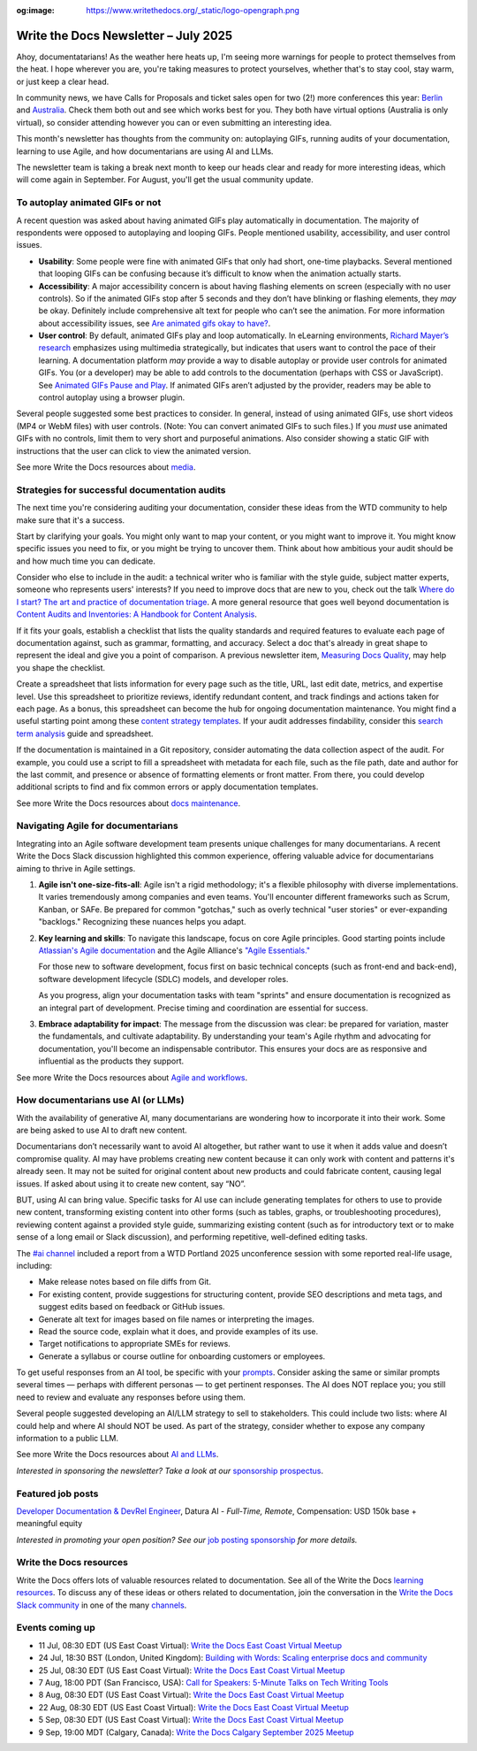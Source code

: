 :og:image: https://www.writethedocs.org/_static/logo-opengraph.png

.. post:: July 01, 2025
  :tags: newsletter

#####################################
Write the Docs Newsletter – July 2025
#####################################

Ahoy, documentatarians! As the weather here heats up, I'm seeing more warnings for people to protect themselves from the heat. I hope wherever you are, you're taking measures to protect yourselves, whether that's to stay cool, stay warm, or just keep a clear head.

In community news, we have Calls for Proposals and ticket sales open for two (2!) more conferences this year: `Berlin </conf/berlin/2025/news/announcing-cfp-tickets/>`__ and `Australia </conf/australia/2025/news/announcing-cfp-tickets/>`__. Check them both out and see which works best for you. They both have virtual options (Australia is only virtual), so consider attending however you can or even submitting an interesting idea.

This month's newsletter has thoughts from the community on: autoplaying GIFs, running audits of your documentation, learning to use Agile, and how documentarians are using AI and LLMs.

The newsletter team is taking a break next month to keep our heads clear and ready for more interesting ideas, which will come again in September. For August, you'll get the usual community update.

--------------------------------
To autoplay animated GIFs or not
--------------------------------

A recent question was asked about having animated GIFs play automatically in documentation. The majority of respondents were opposed to autoplaying and looping GIFs. People mentioned usability, accessibility, and user control issues.

* **Usability**: Some people were fine with animated GIFs that only had short, one-time playbacks. Several mentioned that looping GIFs can be confusing because it’s difficult to know when the animation actually starts.
* **Accessibility**: A major accessibility concern is about having flashing elements on screen (especially with no user controls). So if the animated GIFs stop after 5 seconds and they don’t have blinking or flashing elements, they *may* be okay. Definitely include comprehensive alt text for people who can’t see the animation. For more information about accessibility issues, see `Are animated gifs okay to have? <https://accessibleweb.com/question-answer/animated-gifs-okay/>`__.
* **User control**: By default, animated GIFs play and loop automatically. In eLearning environments, `Richard Mayer’s research <https://ctl.risepoint.com/principles-of-multimedia-learning/>`__ emphasizes using multimedia strategically, but indicates that users want to control the pace of their learning. A documentation platform *may* provide a way to disable autoplay or provide user controls for animated GIFs. You (or a developer) may be able to add controls to the documentation (perhaps with CSS or JavaScript). See `Animated GIFs Pause and Play <https://www.docslikecode.com/articles/balsamiq-case-study-part-2/>`__. If animated GIFs aren’t adjusted by the provider, readers may be able to control autoplay using a browser plugin. 

Several people suggested some best practices to consider. In general, instead of using animated GIFs, use short videos (MP4 or WebM files) with user controls. (Note: You can convert animated GIFs to such files.) If you *must* use animated GIFs with no controls, limit them to very short and purposeful animations. Also consider showing a static GIF with instructions that the user can click to view the animated version.

See more Write the Docs resources about `media </topics/#other-media>`__.

----------------------------------------------
Strategies for successful documentation audits
----------------------------------------------

The next time you're considering auditing your documentation, consider these ideas from the WTD community to help make sure that it's a success.

Start by clarifying your goals. You might only want to map your content, or you might want to improve it. You might know specific issues you need to fix, or you might be trying to uncover them. Think about how ambitious your audit should be and how much time you can dedicate.

Consider who else to include in the audit: a technical writer who is familiar with the style guide, subject matter experts, someone who represents users' interests? If you need to improve docs that are new to you, check out the talk `Where do I start? The art and practice of documentation triage </videos/portland/2018/where-do-i-start-the-art-and-practice-of-documentation-triage-neal-kaplan/>`_. A more general resource that goes well beyond documentation is `Content Audits and Inventories: A Handbook for Content Analysis <https://xmlpress.net/content-strategy/audits-and-inventories/>`_.

If it fits your goals, establish a checklist that lists the quality standards and required features to evaluate each page of documentation against, such as grammar, formatting, and accuracy. Select a doc that's already in great shape to represent the ideal and give you a point of comparison. A previous newsletter item, `Measuring Docs Quality </blog/newsletter-november-2023/#measuring-docs-quality>`_, may help you shape the checklist.

Create a spreadsheet that lists information for every page such as the title, URL, last edit date, metrics, and expertise level. Use this spreadsheet to prioritize reviews, identify redundant content, and track findings and actions taken for each page. As a bonus, this spreadsheet can become the hub for ongoing documentation maintenance. You might find a useful starting point among these `content strategy templates <https://kevinpnichols.com/content-strategy-templates/>`_. If your audit addresses findability, consider this `search term analysis <https://lizargall.github.io/blog/search-term-analysis/>`_ guide and spreadsheet.

If the documentation is maintained in a Git repository, consider automating the data collection aspect of the audit. For example, you could use a script to fill a spreadsheet with metadata for each file, such as the file path, date and author for the last commit, and presence or absence of formatting elements or front matter. From there, you could develop additional scripts to find and fix common errors or apply documentation templates.

See more Write the Docs resources about `docs maintenance </topics/#maintenance>`__.

-----------------------------------
Navigating Agile for documentarians
-----------------------------------

Integrating into an Agile software development team presents unique challenges for many documentarians. A recent Write the Docs Slack discussion highlighted this common experience, offering valuable advice for documentarians aiming to thrive in Agile settings.

1. **Agile isn't one-size-fits-all**: Agile isn't a rigid methodology; it's a flexible philosophy with diverse implementations. It varies tremendously among companies and even teams. You'll encounter different frameworks such as Scrum, Kanban, or SAFe. Be prepared for common "gotchas," such as overly technical "user stories" or ever-expanding "backlogs." Recognizing these nuances helps you adapt.

2. **Key learning and skills**: To navigate this landscape, focus on core Agile principles. Good starting points include `Atlassian's Agile documentation <https://www.atlassian.com/agile>`__ and the Agile Alliance's `"Agile Essentials." <https://www.agilealliance.org/agile-essentials/>`__

   For those new to software development, focus first on basic technical concepts (such as front-end and back-end), software development lifecycle (SDLC) models, and developer roles.

   As you progress, align your documentation tasks with team "sprints" and ensure documentation is recognized as an integral part of development. Precise timing and coordination are essential for success.

3. **Embrace adaptability for impact**: The message from the discussion was clear: be prepared for variation, master the fundamentals, and cultivate adaptability. By understanding your team's Agile rhythm and advocating for documentation, you'll become an indispensable contributor. This ensures your docs are as responsive and influential as the products they support.

See more Write the Docs resources about `Agile and workflows </topics/#agile-and-workflows>`__.

-----------------------------------
How documentarians use AI (or LLMs)
-----------------------------------

With the availability of generative AI, many documentarians are wondering how to incorporate it into their work. Some are being asked to use AI to draft new content. 

Documentarians don’t necessarily want to avoid AI altogether, but rather want to use it when it adds value and doesn’t compromise quality. AI may have problems creating new content because it can only work with content and patterns it's already seen. It may not be suited for original content about new products and could fabricate content, causing legal issues. If asked about using it to create new content, say “NO”.

BUT, using AI can bring value. Specific tasks for AI use can include generating templates for others to use to provide new content, transforming existing content into other forms (such as tables, graphs, or troubleshooting procedures), reviewing content against a provided style guide, summarizing existing content (such as for introductory text or to make sense of a long email or Slack discussion), and performing repetitive, well-defined editing tasks. 

The `#ai channel <https://writethedocs.slack.com/archives/C1NEAD7D4>`__ included a report from a WTD Portland 2025 unconference session with some reported real-life usage, including:

* Make release notes based on file diffs from Git.
* For existing content, provide suggestions for structuring content, provide SEO descriptions and meta tags, and suggest edits based on feedback or GitHub issues. 
* Generate alt text for images based on file names or interpreting the images.
* Read the source code, explain what it does, and provide examples of its use.
* Target notifications to appropriate SMEs for reviews.
* Generate a syllabus or course outline for onboarding customers or employees.

To get useful responses from an AI tool, be specific with your `prompts <https://www.huit.harvard.edu/news/ai-prompts>`__. Consider asking the same or similar prompts several times — perhaps with different personas — to get pertinent responses. The AI does NOT replace you; you still need to review and evaluate any responses before using them.

Several people suggested developing an AI/LLM strategy to sell to stakeholders. This could include two lists: where AI could help and where AI should NOT be used. As part of the strategy, consider whether to expose any company information to a public LLM.

See more Write the Docs resources about `AI and LLMs </topics/#ai-and-llms>`__.



*Interested in sponsoring the newsletter? Take a look at our* `sponsorship prospectus </sponsorship/newsletter/>`__.

------------------
Featured job posts
------------------

`Developer Documentation & DevRel Engineer <https://celiumcompute.ai/jobs>`__, Datura AI - *Full-Time, Remote*, Compensation: USD 150k base + meaningful equity

*Interested in promoting your open position? See our* `job posting sponsorship </sponsorship/jobs/>`__ *for more details.*

------------------------
Write the Docs resources
------------------------

Write the Docs offers lots of valuable resources related to documentation. See all of the Write the Docs `learning resources </about/learning-resources/>`__. To discuss any of these ideas or others related to documentation, join the conversation in the `Write the Docs Slack community </slack/>`__ in one of the many `channels </slack/#channel-guide>`__.

----------------
Events coming up
----------------

- 11 Jul, 08:30 EDT (US East Coast Virtual): `Write the Docs East Coast Virtual Meetup <https://www.meetup.com/write-the-docs-east-coast/events/306334002/>`__
- 24 Jul, 18:30 BST (London, United Kingdom): `Building with Words: Scaling enterprise docs and community <https://www.meetup.com/write-the-docs-london/events/308437038/>`__
- 25 Jul, 08:30 EDT (US East Coast Virtual): `Write the Docs East Coast Virtual Meetup <https://www.meetup.com/write-the-docs-east-coast/events/306334003/>`__
- 7 Aug, 18:00 PDT (San Francisco, USA): `Call for Speakers: 5-Minute Talks on Tech Writing Tools <https://www.meetup.com/write-the-docs-bay-area/events/308417050/>`__
- 8 Aug, 08:30 EDT (US East Coast Virtual): `Write the Docs East Coast Virtual Meetup <https://www.meetup.com/write-the-docs-east-coast/events/307540179/>`__
- 22 Aug, 08:30 EDT (US East Coast Virtual): `Write the Docs East Coast Virtual Meetup <https://www.meetup.com/write-the-docs-east-coast/events/307540180/>`__
- 5 Sep, 08:30 EDT (US East Coast Virtual): `Write the Docs East Coast Virtual Meetup <https://www.meetup.com/write-the-docs-east-coast/events/307540181/>`__
- 9 Sep, 19:00 MDT (Calgary, Canada): `Write the Docs Calgary September 2025 Meetup <https://www.meetup.com/wtd-calgary/events/304868570/>`__

